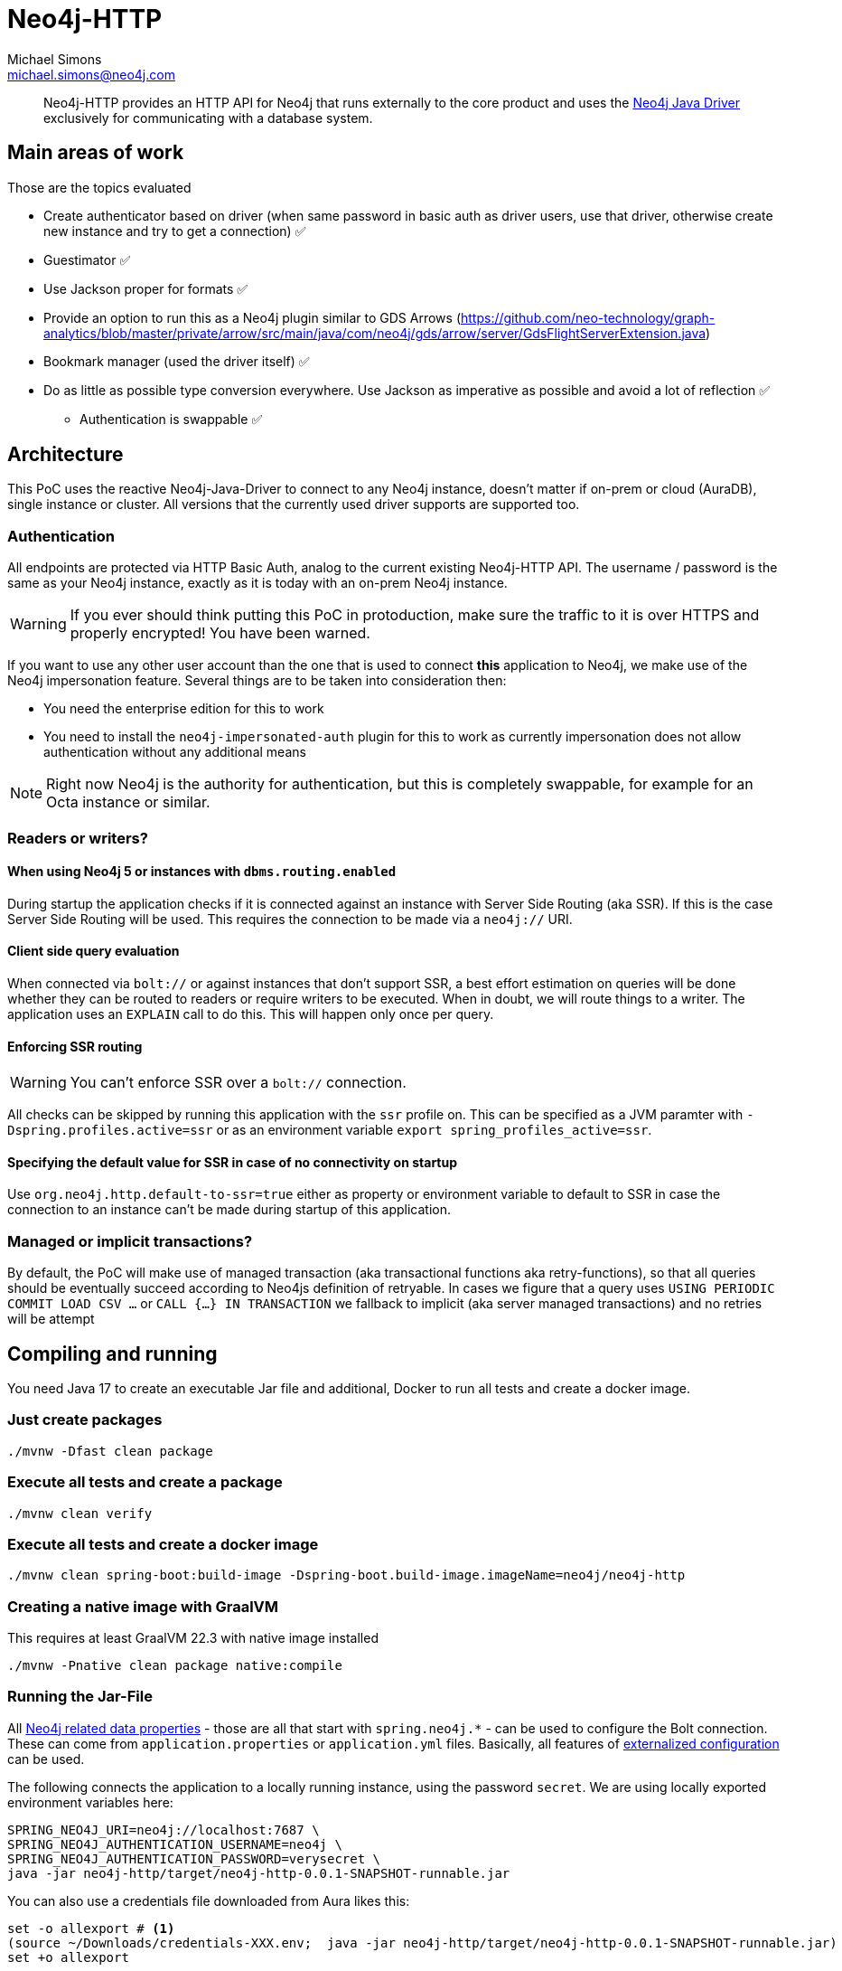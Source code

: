 = Neo4j-HTTP
Michael Simons <michael.simons@neo4j.com>
:doctype: article
:lang: en
:listing-caption: Listing
:source-highlighter: coderay
:icons: font
// tag::properties[]
:groupId: org.neo4j
:artifactIdCore: neo4j-http
:branch: main
// end::properties[]

[abstract]
--
Neo4j-HTTP provides an HTTP API for Neo4j that runs externally to the core product and uses the https://github.com/neo4j/neo4j-java-driver[Neo4j Java Driver] exclusively for communicating with a database system.
--

== Main areas of work

Those are the topics evaluated

- Create authenticator based on driver (when same password in basic auth as driver users, use that driver, otherwise create new instance and try to get a connection) ✅
- Guestimator ✅
- Use Jackson proper for formats ✅
- Provide an option to run this as a Neo4j plugin similar to GDS Arrows (https://github.com/neo-technology/graph-analytics/blob/master/private/arrow/src/main/java/com/neo4j/gds/arrow/server/GdsFlightServerExtension.java)
- Bookmark manager (used the driver itself) ✅
- Do as little as possible type conversion everywhere. Use Jackson as imperative as possible and avoid a lot of reflection ✅
* Authentication is swappable ✅

== Architecture

This PoC uses the reactive Neo4j-Java-Driver to connect to any Neo4j instance, doesn't matter if on-prem or cloud (AuraDB), single instance or cluster. All versions that the currently used driver supports are supported too.

=== Authentication

All endpoints are protected via HTTP Basic Auth, analog to the current existing Neo4j-HTTP API. The username / password is the same as your Neo4j instance, exactly as it is today with an on-prem Neo4j instance.

WARNING: If you ever should think putting this PoC in protoduction, make sure the traffic to it is over HTTPS and properly encrypted! You have been warned.

If you want to use any other user account than the one that is used to connect *this* application to Neo4j, we make use of the Neo4j impersonation feature. Several things are to be taken into consideration then:

* You need the enterprise edition for this to work
* You need to install the `neo4j-impersonated-auth` plugin for this to work as currently impersonation does not allow authentication without any additional means

NOTE: Right now Neo4j is the authority for authentication, but this is completely swappable, for example for an Octa instance or similar.

=== Readers or writers?

==== When using Neo4j 5 or instances with `dbms.routing.enabled`

During startup the application checks if it is connected against an instance with Server Side Routing (aka SSR). If this is the case Server Side Routing will be used. This requires the connection to be made via a `neo4j://` URI.

==== Client side query evaluation

When connected via `bolt://`  or against instances that don't support SSR, a best effort estimation on queries will be done whether they can be routed to readers or require writers to be executed. When in doubt, we will route things to a writer. The application uses an `EXPLAIN` call to do this. This will happen only once per query.

==== Enforcing SSR routing

WARNING: You can't enforce SSR over a `bolt://` connection.

All checks can be skipped by running this application with the `ssr` profile on. This can be specified as a JVM paramter with `-Dspring.profiles.active=ssr` or as an environment variable `export spring_profiles_active=ssr`.

==== Specifying the default value for SSR in case of no connectivity on startup

Use `org.neo4j.http.default-to-ssr=true` either as property or environment variable to default to SSR in case the connection to an instance can't be made during startup of this application.

=== Managed or implicit transactions?

By default, the PoC will make use of managed transaction (aka transactional functions aka retry-functions), so that all queries should be eventually succeed according to Neo4js definition of retryable. In cases we figure that a query uses `USING PERIODIC COMMIT LOAD CSV …`  or `CALL {…} IN TRANSACTION` we fallback to implicit (aka server managed transactions) and no retries will be attempt

== Compiling and running

You need Java 17 to create an executable Jar file and additional, Docker to run all tests and create a docker image.

=== Just create packages

[source,bash]
----
./mvnw -Dfast clean package
----

=== Execute all tests and create a package

[source,bash]
----
./mvnw clean verify
----

=== Execute all tests and create a docker image

[source,bash]
----
./mvnw clean spring-boot:build-image -Dspring-boot.build-image.imageName=neo4j/neo4j-http
----

=== Creating a native image with GraalVM

This requires at least GraalVM 22.3 with native image installed

[source,bash]
----
./mvnw -Pnative clean package native:compile
----

=== Running the Jar-File

All https://docs.spring.io/spring-boot/docs/current/reference/html/application-properties.html#appendix.application-properties.data[Neo4j related data properties] - those are all that start with `spring.neo4j.*` - can be used to configure the Bolt connection. These can come from `application.properties`  or `application.yml` files. Basically, all features of https://docs.spring.io/spring-boot/docs/current/reference/html/features.html#features.external-config[externalized configuration] can be used.

The following connects the application to a locally running instance, using the password `secret`. We are using locally exported environment variables here:

[source,bash]
----
SPRING_NEO4J_URI=neo4j://localhost:7687 \
SPRING_NEO4J_AUTHENTICATION_USERNAME=neo4j \
SPRING_NEO4J_AUTHENTICATION_PASSWORD=verysecret \
java -jar neo4j-http/target/neo4j-http-0.0.1-SNAPSHOT-runnable.jar
----

You can also use a credentials file downloaded from Aura likes this:

[source,console]
----
set -o allexport # <.>
(source ~/Downloads/credentials-XXX.env;  java -jar neo4j-http/target/neo4j-http-0.0.1-SNAPSHOT-runnable.jar)
set +o allexport
----
<.> Might not be needed in your shell

=== Ensuring connectivity

By default, no checks are done during startup whether Neo4j is reachable. You can set `org.neo4j.http.verify-connectivity=true` via any of the available means and the application will try to reach Neo4j during startup and fail hard if it won't reach any.

Usually this is not necessary, as the driver is able to heal when Neo4j becomes available. To monitory the status, you can use either of the following endpoints:

.Checking the application health
[source,bash]
----
curl -X GET --location "http://localhost:8080/actuator/health/" \
    --basic --user neo4j:secret
----

It will return the full status, similar to this when authenticated, status only without authentication:

[source,json]
----
{
  "status": "UP",
  "components": {
    "diskSpace": {
      "status": "UP",
      "details": {
        "total": 994662584320,
        "free": 744871899136,
        "threshold": 10485760,
        "exists": true
      }
    },
    "livenessState": {
      "status": "UP"
    },
    "neo4j": {
      "status": "UP",
      "details": {
        "server": "4.4.11@localhost:7687",
        "edition": "community",
        "database": "neo4j"
      }
    },
    "ping": {
      "status": "UP"
    },
    "readinessState": {
      "status": "UP"
    }
  },
  "groups": [
    "liveness",
    "readiness"
  ]
}
----

There are reduced endpoints for liveness and readiness:

.Checking for readiness only
[source,bash]
----
curl -X GET --location "http://localhost:8080/actuator/health/readiness"
----

=== Running the Docker image

[source,bash]
----
docker run \
-e 'SPRING_NEO4J_URI=neo4j://yourhost:7687' \
-e 'SPRING_NEO4J_AUTHENTICATION_USERNAME=neo4j' \
-e 'SPRING_NEO4J_AUTHENTICATION_PASSWORD=secret' \
-p 8080:8080 \
neo4j/neo4j-http:latest
----

=== Running the Docker image in Kubernetes or similar

You might want to configure appropriate probes for your setup somewhat similar to this

.Configuring K8s to use the built-in probes
[source,yaml]
----
livenessProbe:
  httpGet:
    path: "/actuator/health/liveness"
    port: <actuator-port>
  failureThreshold: ...
  periodSeconds: ...

readinessProbe:
  httpGet:
    path: "/actuator/health/readiness"
    port: <actuator-port>
  failureThreshold: ...
  periodSeconds: ...
----

== Available endpoints

=== Running queries

==== Parameter types

Aligning with https://neo4j.com/docs/java-manual/current/cypher-workflow/#java-driver-type-mapping[Neo4j Java Driver types],
we support types that cannot and should not automatically get derived from a `String` by Jackson.
To use define those types in a request define the parameter in the list of parameters as follows:

[source,json]
----
{
  "statement": "RETURN $aDateValue as dateInput, $aStringValue as stringInput",
  "parameters": {
    "aDateValue": {
      "$type": "Date",
      "_value": "2022-10-31"
    },
    "aStringValue": "somthing"
  }
}
----

|===
|Type name        | example value
| `Date`          | "2022-10-23"
| `Time`          | "13:37:11+02:00"
| `LocalTime`     | "13:37:11"
| `DateTime`      | "2022-10-18T13:37:11+02:00[Europe/Paris]"
| `LocalDateTime` | "2022-10-18T13:37:11"
| `Duration`      | "PT23H21M"
| `Period`        | "P20D"
| `Point`         | "SRID=4979;POINT(12.994823 55.612191 2)"
| `Byte[]`        | "00 01 02 03 04 05 06 07" (whitespaces are optional)
|===

All other parameters can be specified by default JSON types, such as literal `null`, Strings, boolean and numbers.

==== Running one or more queries and get one or more result

This endpoint behaves just like the current Neo4j-HTTP and also supports its current parameters and options. As a matter of fact, the Neo4j-OGM-HTTP driver tests successfully against it. For the basic format used, see https://neo4j.com/docs/http-api/current/actions/[Cypher transaction API].

NOTE: This PoC only allows "Beginning and committing a transaction in one request" as defined https://neo4j.com/docs/http-api/current/actions/begin-and-commit-a-transaction-in-one-request/[here] to keep the API stateles.

An example call taken straight from the above documentation looks like this:

[source,bash]
----
curl -X POST --location "http://localhost:8080/db/neo4j/tx/commit" \
    -H "Content-Type: application/json" \
    -H "Accept: application/json" \
    -d "{
          \"statements\": [
            {
              \"statement\": \"CREATE (n:Hello {name: 'World', createdAt: datetime()}) RETURN n\",
              \"includeStats\": true,
              \"resultDataContents\": [\"row\", \"graph\"]
            }
          ]
        }" \
    --basic --user neo4j:secret
----

The result will look like this

[source,json]
----
{
  "results": [
    {
      "columns": [
        "n"
      ],
      "data": [
        {
          "row": [
            {
              "name": "World",
              "createdAt": "2022-10-26T07:16:54.078Z"
            }
          ],
          "meta": [
            {
              "id": 7,
              "type": "node"
            }
          ],
          "graph": {
            "relationships": [],
            "nodes": [
              {
                "id": 7,
                "properties": {
                  "name": "World",
                  "createdAt": "2022-10-26T07:16:54.078Z"
                },
                "labels": [
                  "Hello"
                ]
              }
            ]
          }
        }
      ],
      "stats": {
        "contains_updates": true,
        "nodes_created": 1,
        "nodes_deleted": 0,
        "properties_set": 2,
        "relationships_created": 0,
        "relationship_deleted": 0,
        "labels_added": 1,
        "labels_removed": 0,
        "indexes_added": 0,
        "indexes_removed": 0,
        "constraints_added": 0,
        "constraints_removed": 0,
        "contains_system_updates": false,
        "system_updates": 0
      }
    }
  ],
  "notifications": [],
  "errors": []
}
----

==== Streaming the results of one query

This endpoint is different to the existing API. It allows only one query to be executed and does not allow to specify the format. In addition, it will render complex data types as shown in <<Parameter types>> while streaming each record returned:

[source,bash]
----
curl -X POST --location "http://localhost:8080/db/neo4j/tx/commit" \
    -H "Content-Type: application/json" \
    -H "Accept: application/x-ndjson" \
    -d "{
          \"statement\": \"WITH range(1,10) AS r UNWIND r as i CREATE (n:Hello {name: 'World ' + i, createdAt: datetime()}) RETURN n\"
        }" \
    --basic --user neo4j:secret
----

IMPORTANT: Note the accepted content type, it is `application/x-ndjson` and that the query is not wrapped in a list of statements.

The result are 10 chunks of json looking like this:

[source,json]
----
{
  "n": {
    "name": "World 1",
    "createdAt": {
      "$type": "DateTime",
      "_value": "2022-10-26T07:20:21.239Z"
    }
  }
}
----

=== Getting metrics

Metrics are available via Spring Boot actuator at this endpoint:

[source,bash]
----
curl -X GET --location "http://localhost:8080/actuator/metrics/" \
    --basic --user neo4j:secret
----

Relevant driver metrics start with `neo4j.driver.*`, the connection usage for example can be retrieved like this:

[source,bash]
----
curl -X GET --location "http://localhost:8080/actuator/metrics/neo4j.driver.connections.usage" \
    --basic --user neo4j:secret
----

And has this format:

[source,json]
----
{
  "name": "neo4j.driver.connections.usage",
  "baseUnit": "seconds",
  "measurements": [
    {
      "statistic": "COUNT",
      "value": 10.0
    },
    {
      "statistic": "TOTAL_TIME",
      "value": 0.296342917
    },
    {
      "statistic": "MAX",
      "value": 0.0
    }
  ],
  "availableTags": [
    {
      "tag": "address",
      "values": [
        "localhost:7687"
      ]
    }
  ]
}
----

All metrics can be exported as described in the official https://docs.spring.io/spring-boot/docs/current/reference/html/actuator.html#actuator.metrics[Spring Boot Manual] towards a plethora of different tools.
